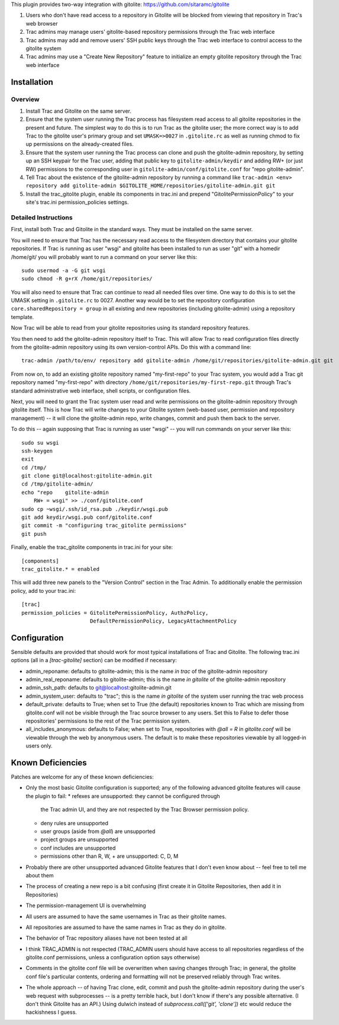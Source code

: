 This plugin provides two-way integration with gitolite: https://github.com/sitaramc/gitolite

1. Users who don't have read access to a repository in Gitolite will be blocked from viewing that repository in Trac's web browser
2. Trac admins may manage users' gitolite-based repository permissions through the Trac web interface
3. Trac admins may add and remove users' SSH public keys through the Trac web interface to control access to the gitolite system
4. Trac admins may use a "Create New Repository" feature to initialize an empty gitolite repository through the Trac web interface

Installation 
============

Overview
--------

1. Install Trac and Gitolite on the same server.
2. Ensure that the system user running the Trac process has filesystem
   read access to all gitolite repositories in the present and
   future.  The simplest way to do this is to run Trac as the gitolite
   user; the more correct way is to add Trac to the gitolite user's
   primary group and set ``UMASK=>0027`` in ``.gitolite.rc`` as well as
   running chmod to fix up permissions on the already-created files.
3. Ensure that the system user running the Trac process can clone and
   push the gitolite-admin repository, by setting up an SSH keypair
   for the Trac user, adding that public key to ``gitolite-admin/keydir``
   and adding RW+ (or just RW) permissions to the corresponding user
   in ``gitolite-admin/conf/gitolite.conf`` for "repo gitolite-admin".
4. Tell Trac about the existence of the gitolite-admin repository by
   running a command like ``trac-admin <env> repository add
   gitolite-admin $GITOLITE_HOME/repositories/gitolite-admin.git git``
5. Install the trac_gitolite plugin, enable its components in trac.ini
   and prepend "GitolitePermissionPolicy" to your site's trac.ini
   permission_policies settings.


Detailed Instructions
---------------------

First, install both Trac and Gitolite in the standard ways.  They must
be installed on the same server.

You will need to ensure that Trac has the necessary read access to the 
filesystem directory that contains your gitolite repositories.  If Trac 
is running as user "wsgi" and gitolite has been installed to run as user
"git" with a homedir /home/git/ you will probably want to run a command 
on your server like this::

  sudo usermod -a -G git wsgi
  sudo chmod -R g+rX /home/git/repositories/

You will also need to ensure that Trac can continue to read all needed
files over time.  One way to do this is to set the UMASK setting in
``.gitolite.rc`` to 0027.  Another way would be to set the repository
configuration ``core.sharedRepository = group`` in all existing and new
repositories (including gitolite-admin) using a repository template.

Now Trac will be able to read from your gitolite repositories using its
standard repository features.  

You then need to add the gitolite-admin repository itself to Trac.
This will allow Trac to read configuration files directly from the
gitolite-admin repository using its own version-control APIs.  Do this
with a command line::

  trac-admin /path/to/env/ repository add gitolite-admin /home/git/repositories/gitolite-admin.git git

From now on, to add an existing gitolite repository named
"my-first-repo" to your
Trac system, you would add a Trac git repository named "my-first-repo"
with directory ``/home/git/repositories/my-first-repo.git``
through Trac's standard administrative web interface, shell scripts,
or configuration files.

Next, you will need to grant the Trac system user read and write
permissions on the gitolite-admin repository through gitolite itself.
This is how Trac will write changes to your Gitolite system (web-based
user, permission and repository management) -- it will clone the
gitolite-admin repo, write changes, commit and push them back to the
server. 

To do this -- again supposing that Trac is running as user "wsgi" --
you will run commands on your server like this::

  sudo su wsgi
  ssh-keygen
  exit
  cd /tmp/
  git clone git@localhost:gitolite-admin.git
  cd /tmp/gitolite-admin/
  echo "repo    gitolite-admin
      RW+ = wsgi" >> ./conf/gitolite.conf
  sudo cp ~wsgi/.ssh/id_rsa.pub ./keydir/wsgi.pub
  git add keydir/wsgi.pub conf/gitolite.conf
  git commit -m "configuring trac_gitolite permissions"
  git push

Finally, enable the trac_gitolite components in trac.ini for your site::

  [components]
  trac_gitolite.* = enabled

This will add three new panels to the "Version Control" section in the Trac Admin.  To additionally enable the permission policy, add to your trac.ini::

  [trac]
  permission_policies = GitolitePermissionPolicy, AuthzPolicy, 
                        DefaultPermissionPolicy, LegacyAttachmentPolicy

Configuration
=============

Sensible defaults are provided that should work for most typical
installations of Trac and Gitolite. The following trac.ini options
(all in a `[trac-gitolite]` section) can be modified if necessary:

* admin_reponame: defaults to gitolite-admin; this is the name *in
  trac* of the gitolite-admin repository
* admin_real_reponame: defaults to gitolite-admin; this is the name
  *in gitolite* of the gitolite-admin repository
* admin_ssh_path: defaults to git@localhost:gitolite-admin.git
* admin_system_user: defaults to "trac"; this is the name *in
  gitolite* of the system user running the trac web process

* default_private: defaults to True; when set to True (the default)
  repositories known to Trac which are missing from gitolite.conf 
  will not be visible through the Trac source browser to any users.
  Set this to False to defer those repositories' permissions to the
  rest of the Trac permission system.
* all_includes_anonymous: defaults to False; when set to True,
  repositories with `@all = R` in `gitolite.conf` will be viewable
  through the web by anonymous users. The default is to make these
  repositories viewable by all logged-in users only.

Known Deficiencies
==================

Patches are welcome for any of these known deficiencies:

* Only the most basic Gitolite configuration is supported; any of the
  following advanced gitolite features will cause the plugin to fail:
  * refexes are unsupported: they cannot be configured through
    the Trac admin UI, and they are not respected by the Trac
    Browser permission policy.
  * deny rules are unsupported
  * user groups (aside from `@all`) are unsupported
  * project groups are unsupported
  * conf includes are unsupported
  * permissions other than R, W, + are unsupported: C, D, M
* Probably there are other unsupported advanced Gitolite features that
  I don't even know about -- feel free to tell me about them
* The process of creating a new repo is a bit confusing (first create
  it in Gitolite Repositories, then add it in Repositories)
* The permission-management UI is overwhelming
* All users are assumed to have the same usernames in Trac as their
  gitolite names.
* All repositories are assumed to have the same names in Trac as they
  do in gitolite.
* The behavior of Trac repository aliases have not been tested at all
* I think TRAC_ADMIN is not respected (TRAC_ADMIN users should have
  access to all repositories regardless of the gitolite.conf
  permissions, unless a configuration option says otherwise)
* Comments in the gitolite conf file will be overwritten when saving
  changes through Trac; in general, the gitolite conf file's
  particular contents, ordering and formatting will not be preserved
  reliably through Trac writes.
* The whole approach -- of having Trac clone, edit, commit and push
  the gitolite-admin repository during the user's web request with
  subprocesses -- is a pretty terrible hack, but I don't know if
  there's any possible alternative.  (I don't think Gitolite has an
  API.)  Using dulwich instead of `subprocess.call(['git', 'clone'])`
  etc would reduce the hackishness I guess.
